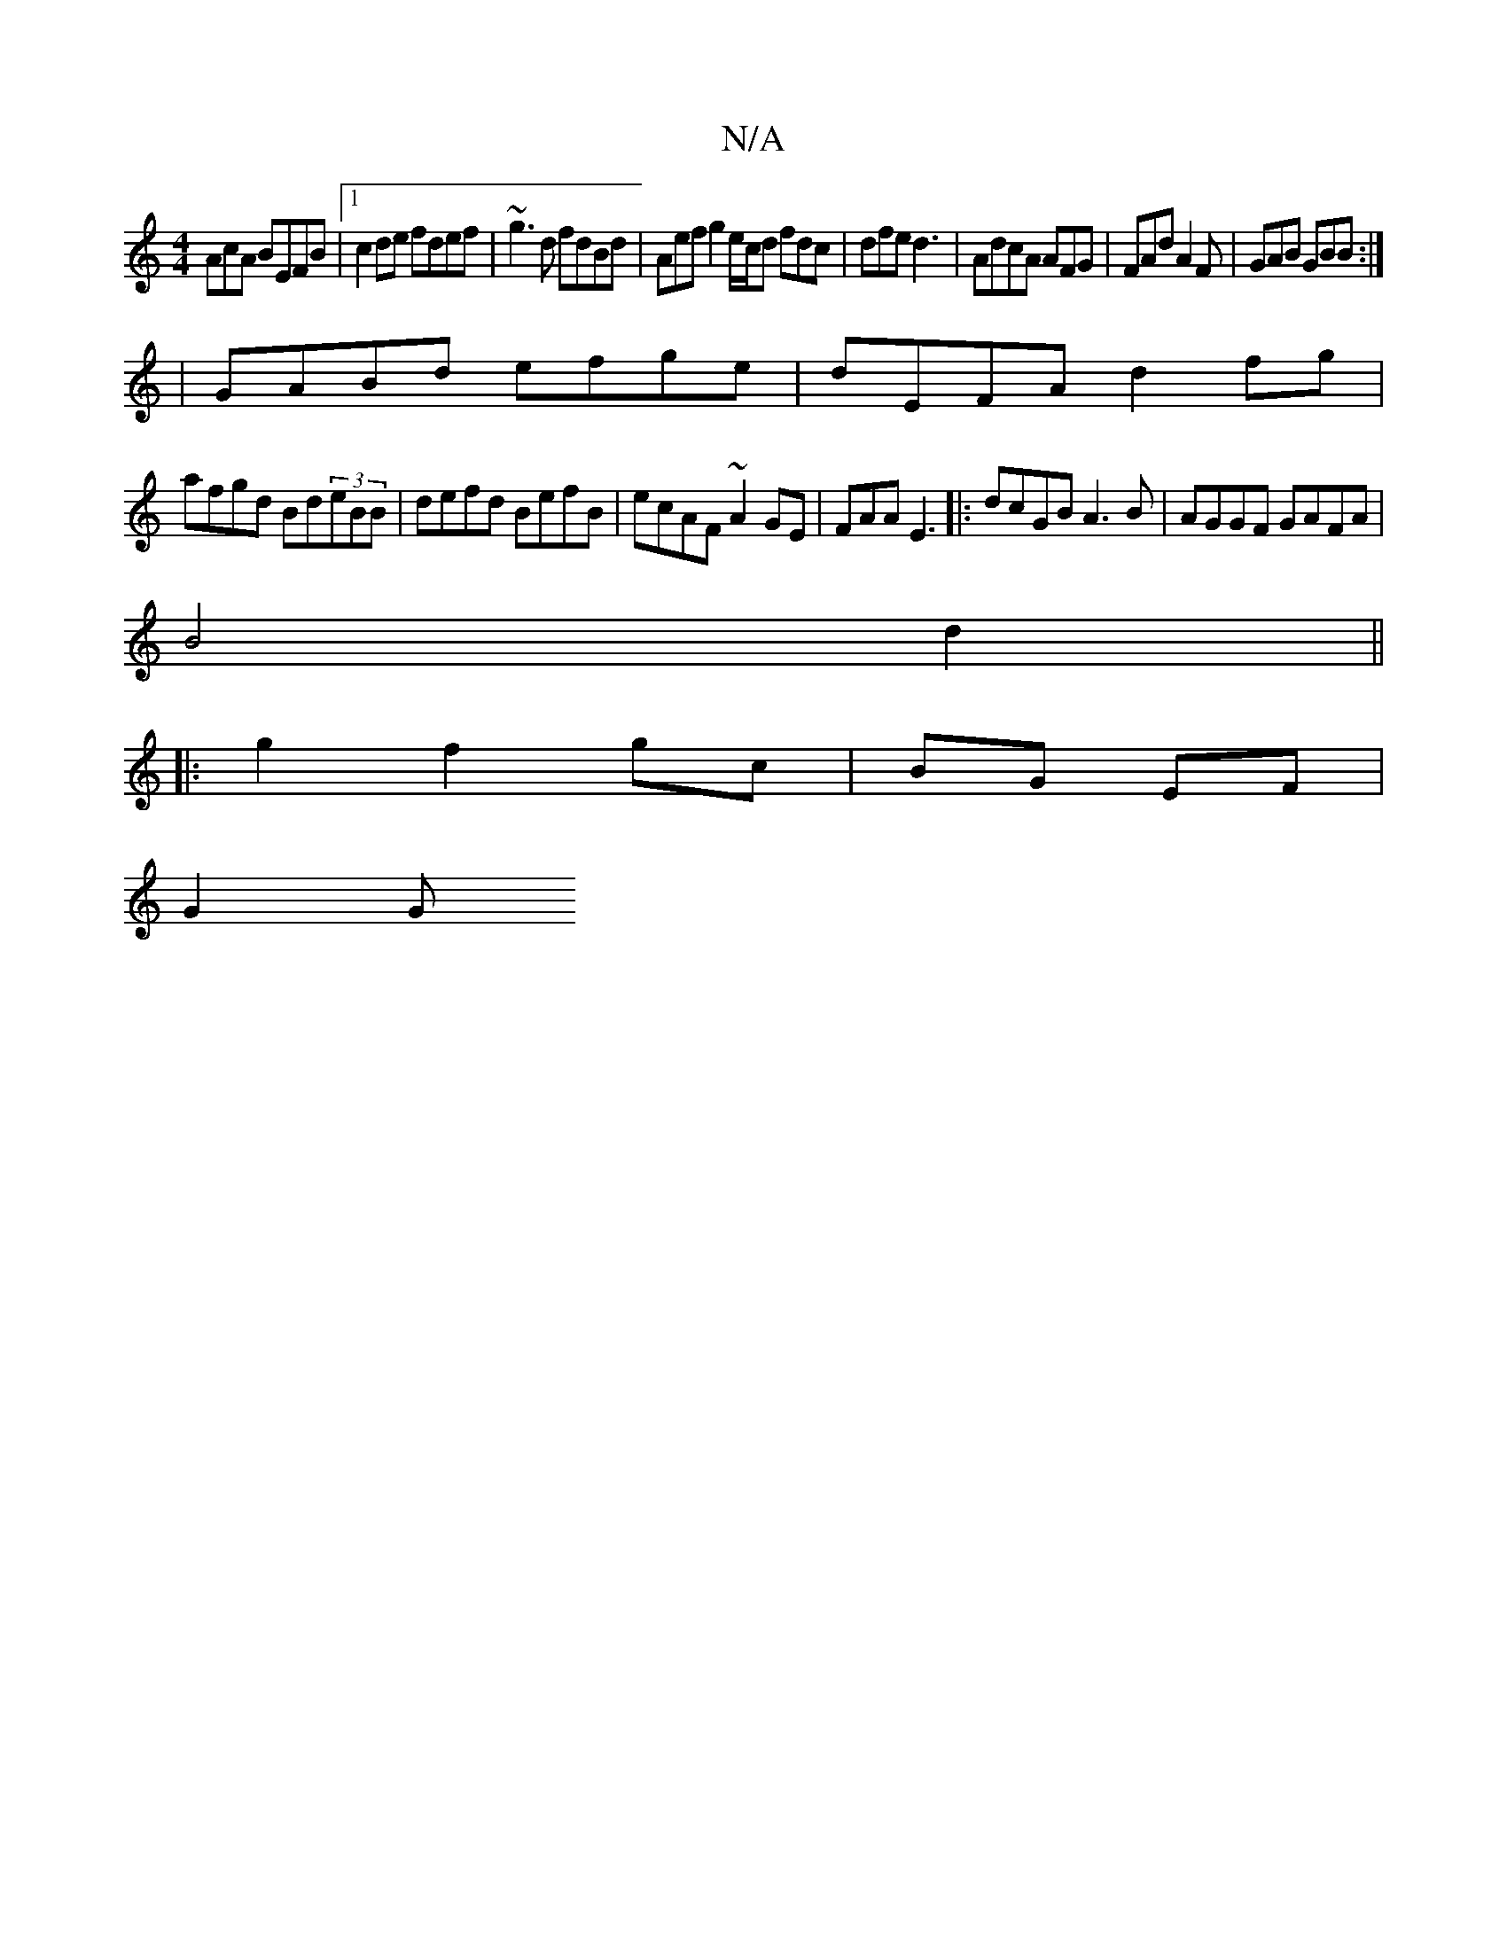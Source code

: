 X:1
T:N/A
M:4/4
R:N/A
K:Cmajor
AcA BEFB|1 c2de fdef|~g3d fdBd|Aefg2e/2c/2d fdc|dfe d3|AdcA AFG|FAd A2F|GAB GBB:|
|GABd efge|dEFA d2fg|
afgd Bd(3eBB|defd BefB|ecAF ~A2 GE|FAA E3 |:dcGB A3 B|AGGF GAFA|
B4 d2||
|: g2 f2 gc|BG EF|
G2 G